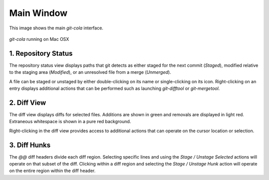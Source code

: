 ===========
Main Window
===========
This image shows the main `git-cola` interface.

.. figure:: images/cola-macosx.png
    :align: center

    `git-cola` running on Mac OSX

1. Repository Status
--------------------

The repository status view displays paths that git detects as either
staged for the next commit (`Staged`),
modified relative to the staging area (`Modified`), or
an unresolved file from a merge (`Unmerged`).

A file can be staged or unstaged by either double-clicking on its name or
single-clicking on its icon.  Right-clicking on an entry displays additional
actions that can be performed such as launching `git-difftool` or
`git-mergetool`.

2. Diff View
------------

The diff view displays diffs for selected files.
Additions are shown in green and removals are displayed in light red.
Extraneous whitespace is shown in a pure red background.

Right-clicking in the diff view provides access to additional actions
that can operate on the cursor location or selection.

3. Diff Hunks
-------------

The `@@` diff headers divide each diff region.  Selecting specific lines
and using the `Stage / Unstage Selected` actions will operate on that
subset of the diff.  Clicking within a diff region and selecting
the `Stage / Unstage Hunk` action will operate on the entire region
within the diff header.

